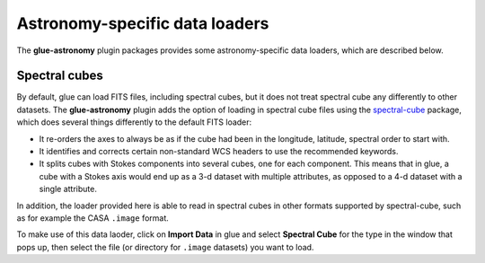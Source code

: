 Astronomy-specific data loaders
===============================

The **glue-astronomy** plugin packages provides some astronomy-specific
data loaders, which are described below.

Spectral cubes
--------------

By default, glue can load FITS files, including spectral cubes, but it
does not treat spectral cube any differently to other datasets. The
**glue-astronomy** plugin adds the option of loading in spectral cube
files using the `spectral-cube <https://spectral-cube.readthedocs.io/en/latest/>`_
package, which does several things differently to the default FITS loader:

* It re-orders the axes to always be as if the cube had been in the
  longitude, latitude, spectral order to start with.

* It identifies and corrects certain non-standard WCS headers to use the
  recommended keywords.

* It splits cubes with Stokes components into several cubes, one for
  each component. This means that in glue, a cube with a Stokes axis
  would end up as a 3-d dataset with multiple attributes, as opposed to
  a 4-d dataset with a single attribute.

In addition, the loader provided here is able to read in spectral cubes in
other formats supported by spectral-cube, such as for example the CASA
``.image`` format.

To make use of this data laoder, click on **Import Data** in glue and
select **Spectral Cube** for the type in the window that pops up, then
select the file (or directory for ``.image`` datasets) you want to load.
